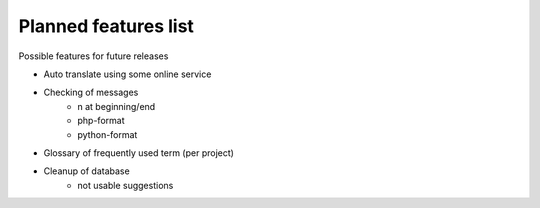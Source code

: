 Planned features list
=====================

Possible features for future releases

* Auto translate using some online service
* Checking of messages
    * \n at beginning/end
    * php-format
    * python-format
* Glossary of frequently used term (per project)
* Cleanup of database
    * not usable suggestions
